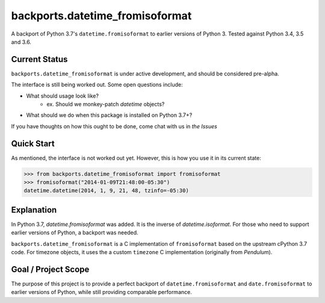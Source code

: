 ================================
backports.datetime_fromisoformat
================================

.. image:: https://circleci.com/gh/movermeyer/backports.datetime_fromisoformat.svg?style=svg
    :target: https://circleci.com/gh/movermeyer/backports.datetime_fromisoformat

A backport of Python 3.7's ``datetime.fromisoformat`` to earlier versions of Python 3. 
Tested against Python 3.4, 3.5 and 3.6.

Current Status
--------------

``backports.datetime_fromisoformat`` is under active development, and should be considered pre-alpha.

The interface is still being worked out. Some open questions include:

- What should usage look like?
    - ex. Should we monkey-patch `datetime` objects?
- What should we do when this package is installed on Python 3.7+?

If you have thoughts on how this ought to be done, come chat with us in `the Issues`

.. _`the Issues`: (https://github.com/movermeyer/backports.datetime_fromisoformat/issues).

Quick Start
-----------

As mentioned, the interface is not worked out yet. However, this is how you use it in its current state:

.. code:: python

>>> from backports.datetime_fromisoformat import fromisoformat
>>> fromisoformat("2014-01-09T21:48:00-05:30")
datetime.datetime(2014, 1, 9, 21, 48, tzinfo=-05:30)


Explanation
-----------
In Python 3.7, `datetime.fromisoformat` was added. It is the inverse of `datetime.isoformat`.
For those who need to support earlier versions of Python, a backport was needed. 

.. _`datetime.fromisoformat`: (https://docs.python.org/3/library/datetime.html#datetime.datetime.fromisoformat).

.. _`datetime.isoformat`: (https://docs.python.org/3/library/datetime.html#datetime.date.isoformat).

``backports.datetime_fromisoformat`` is a C implementation of ``fromisoformat`` based on the upstream cPython 3.7 code.
For timezone objects, it uses the a custom ``timezone`` C implementation (originally from `Pendulum`).

.. _`Pendulum`: (https://pendulum.eustace.io/).

Goal / Project Scope
--------------------

The purpose of this project is to provide a perfect backport of ``datetime.fromisoformat`` and ``date.fromisoformat`` to earlier versions of Python, while still providing comparable performance.
